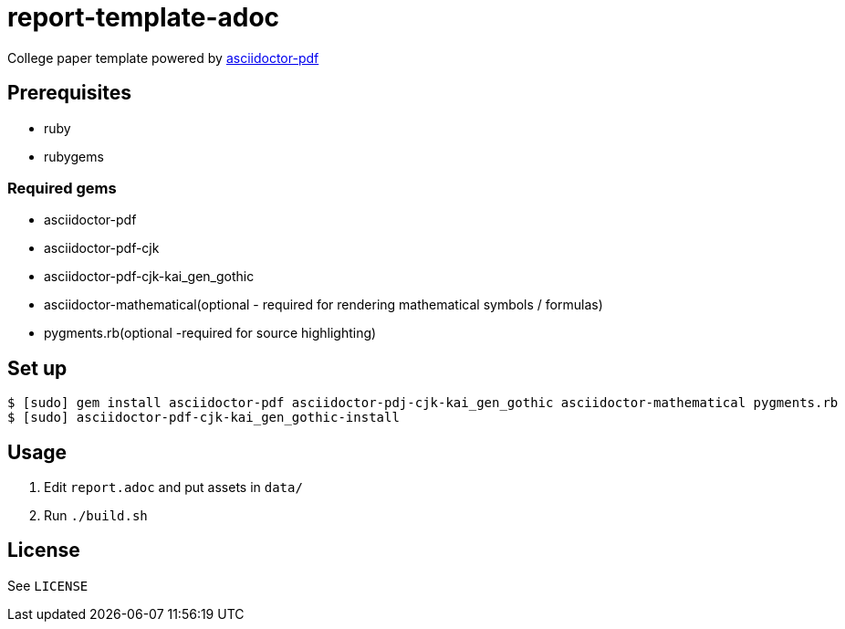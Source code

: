 = report-template-adoc

College paper template powered by https://github.com/asciidoctor/asciidoctor-pdf[asciidoctor-pdf]

== Prerequisites
* ruby
* rubygems

=== Required gems
* asciidoctor-pdf
* asciidoctor-pdf-cjk
* asciidoctor-pdf-cjk-kai_gen_gothic
* asciidoctor-mathematical(optional - required for rendering mathematical symbols / formulas)
* pygments.rb(optional -required for source highlighting)

== Set up
[source, shell]
----
$ [sudo] gem install asciidoctor-pdf asciidoctor-pdj-cjk-kai_gen_gothic asciidoctor-mathematical pygments.rb
$ [sudo] asciidoctor-pdf-cjk-kai_gen_gothic-install
----

== Usage
. Edit `report.adoc` and put assets in `data/`
. Run `./build.sh`

== License
See `LICENSE`
